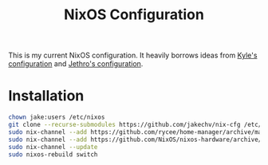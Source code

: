 #+title: NixOS Configuration

This is my current NixOS configuration. 
It heavily borrows ideas from [[https://github.com/kylesferrazza/nix][Kyle's configuration]] and [[https://github.com/jethrokuan/nix-config][Jethro's configuration]]. 

* Installation
#+begin_src sh
chown jake:users /etc/nixos
git clone --recurse-submodules https://github.com/jakechv/nix-cfg /etc/nixos
sudo nix-channel --add https://github.com/rycee/home-manager/archive/master.tar.gz home-manager
sudo nix-channel --add https://github.com/NixOS/nixos-hardware/archive/master.tar.gz nixos-hardware
sudo nix-channel --update
sudo nixos-rebuild switch
#+end_src
